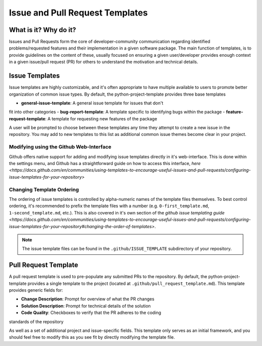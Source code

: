 Issue and Pull Request Templates
===============================================================================

What is it? Why do it?
-------------------------------------------------------------------------------

Issues and Pull Requests form the core of developer-community communication
regarding identified problems/requested features and their implementation in
a given software package. The main function of templates, is to provide
guidelines on the content of these, usually focused on ensuring a given
user/developer provides enough context in a given issue/pull request (PR) for 
others to understand the motivation and technical details.

Issue Templates
-------------------------------------------------------------------------------

Issue templates are highly customizable, and it's often appropriate to have
multiple available to users to promote better organization of common issue
types. By default, the python-project-template provides three base templates

- **general-issue-template**: A general issue template for issues that don't 
fit into other categories
- **bug-report-template**: A template specific to identifying bugs within the
package
- **feature-request-template**: A template for requesting new features of the
package

A user will be prompted to choose between these templates any time they attempt
to create a new issue in the repository. You may add to new templates to this 
list as additional common issue themes become clear in your project.

Modifying using the Github Web-Interface
...............................................................................
Github offers native support for adding and modifying issue templates directly
in it's web-interface. This is done within the settings menu, and Github has a
straightforward guide on how to access this interface, 
`here <https://docs.github.com/en/communities/using-templates-to-encourage-useful-issues-and-pull-requests/configuring-issue-templates-for-your-repository>`

Changing Template Ordering
...............................................................................
The ordering of issue templates is controlled by alpha-numeric names of the
template files themselves. To best control ordering, it's recommended to prefix
the template files with a number (e.g. ``0-first_template.md``, 
``1-second_template.md``, etc.). This is also covered in it's own section of
the `github issue templating guide <https://docs.github.com/en/communities/using-templates-to-encourage-useful-issues-and-pull-requests/configuring-issue-templates-for-your-repository#changing-the-order-of-templates>`.

.. note::
    The issue template files can be found in the ``.github/ISSUE_TEMPLATE`` 
    subdirectory of your repository.

Pull Request Template
-------------------------------------------------------------------------------

A pull request template is used to pre-populate any submitted PRs to the
repository. By default, the python-project-template provides a single template
to the project (located at ``.github/pull_request_template.md``). This template
provides generic fields for:

- **Change Description**: Prompt for overview of what the PR changes
- **Solution Description**: Prompt for technical details of the solution
- **Code Quality**: Checkboxes to verify that the PR adheres to the coding
standards of the repository

As well as a set of additional project and issue-specific fields. This template
only serves as an initial framework, and you should feel free to modify this as
you see fit by directly modifying the template file.
